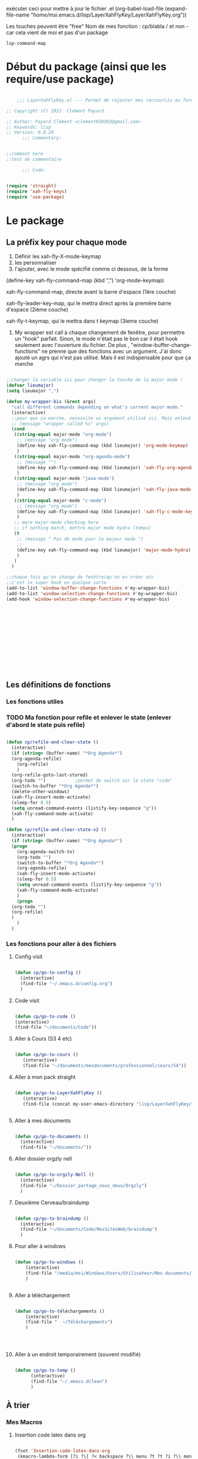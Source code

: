 exécuter ceci pour mettre à jour le fichier .el
(org-babel-load-file (expand-file-name "/home/msi/.emacs.d/lisp/LayerXahFlyKey/LayerXahFlyKey.org"))

Les touches peuvent être "free"
Nom de mes fonction : cp/blabla
/ et non - car cela vient de moi et pas d'un package

=lsp-command-map=

* Début du package (ainsi que les require/use package)



#+begin_src emacs-lisp

      ;;; LayerXahFlyKey.el --- Permet de rajouter mes raccourcis au formidable "xah fly key". -*- lexical-binding: t -*-

  ;; Copyright (C) 2021  Clément Payard

  ;; Author: Payard Clément <clement020302@gmail.com>
  ;; Keywords: lisp
  ;; Version: 0.0.20
        ;;; Commentary:


  ;;comment here
  ;;test de commentaire

        ;;; Code:


  (require 'straight)  
  (require 'xah-fly-keys)
  (require 'use-package)

  #+end_src
* Le package

** La préfix key pour chaque mode   


1. Définir les xah-fly-X-mode-keymap
2. les personnaliser
3. l'ajouter, avec le mode spécifié comme ci dessous, de la forme


(define-key xah-fly-command-map (kbd ",") 'org-mode-keymap)

xah-fly-command-map, directe avant la barre d'espace (1ère couche)

xah-fly-leader-key-map, qui le mettra direct après la première barre d'espace (2ième couche)

xah-fly-t-keymap, qui le mettra dans t keymap (3ieme couche)


4. My wrapper est call à chaque changement de fenêtre, pour permettre un "hook" parfait. Sinon, le mode n'était pas le bon car il était hook seulement avec l'ouverture du fichier. De plus , "window-buffer-change-functions" ne prenne que des fonctions avec un argument. J'ai donc ajouté un agrs qui n'est pas utilisé. Mais il est indispensable pour que ça marche

#+begin_src emacs-lisp

  ;;changer la variable ici pour changer la touche de la major mode !
  (defvar lieumajor)
  (setq lieumajor ",")

  (defun my-wrapper-bis (&rest args)
    "call different commands depending on what's current major mode."
    (interactive)
    ;;pour que ça marche, necessite un argument utilisé ici. Mais enlevé avec les autres messages pour pas que se soit moche
    ;; (message "wrapper called %s" args)
    (cond
     ((string-equal major-mode "org-mode")
      ;; (message "org mode")
      (define-key xah-fly-command-map (kbd lieumajor) 'org-mode-keymap)
      )
     ((string-equal major-mode "org-agenda-mode")
      ;; (message "")
      (define-key xah-fly-command-map (kbd lieumajor) 'xah-fly-org-agenda-mode-keymap)
      )
     ((string-equal major-mode "java-mode")
      ;; (message "org mode")
      (define-key xah-fly-command-map (kbd lieumajor) 'xah-fly-java-mode-keymap)
      )
     ((string-equal major-mode "c-mode")
      ;; (message "org mode")
      (define-key xah-fly-command-map (kbd lieumajor) 'xah-fly-c-mode-keymap)
      )
     ;; more major-mode checking here
     ;; if nothing match, mettre major mode hydra (tempo)
     (t
      ;; (message " Pas de mode pour le majeur mode ")
      ;; 
      (define-key xah-fly-command-map (kbd lieumajor) 'major-mode-hydra)
      )
     )
    )

  ;;chaque fois qu'on change de fenêtre/qu'on en créer etc
  ;;c'est le super hook en quelque sorte
  (add-to-list 'window-buffer-change-functions #'my-wrapper-bis)
  (add-to-list 'window-selection-change-functions #'my-wrapper-bis)
  (add-hook 'window-selection-change-functions #'my-wrapper-bis)














#+end_src


** Les définitions de fonctions
*** Les fonctions utiles


*** TODO Ma fonction pour refile et enlever le state (enlever d'abord le state puis refile)

#+begin_src emacs-lisp 
  
  (defun cp/refile-and-clear-state ()
    (interactive)
    (if (string= (buffer-name) "*Org Agenda*")
	(org-agenda-refile)
      (org-refile)
      )
    (org-refile-goto-last-stored)
    (org-todo "") 			;permet de switch sur le state "vide"
    (switch-to-buffer "*Org Agenda*")
    (delete-other-windows)
    (xah-fly-insert-mode-activate)
    (sleep-for 0.5)
    (setq unread-command-events (listify-key-sequence "g"))
    (xah-fly-command-mode-activate)
    )
  
  (defun cp/refile-and-clear-state-v2 ()
    (interactive)
    (if (string= (buffer-name) "*Org Agenda*")
	(progn
	  (org-agenda-switch-to)
	  (org-todo "")
	  (switch-to-buffer "*Org Agenda*")
	  (org-agenda-refile)
	  (xah-fly-insert-mode-activate)
	  (sleep-for 0.5)
	  (setq unread-command-events (listify-key-sequence "g"))
	  (xah-fly-command-mode-activate)
	  )
      (progn
	(org-todo "")
	(org-refile)
	)
      )
    )
  
#+end_src


*** Les fonctions pour aller à des fichiers
**** Config visit

#+begin_src emacs-lisp
    
    (defun cp/go-to-config ()
      (interactive)
      (find-file "~/.emacs.d/config.org")
      )
    
#+end_src

**** Code visit 

#+begin_src emacs-lisp

   (defun cp/go-to-code ()
   (interactive)
   (find-file "~/documents/Code"))

#+end_src

**** Aller à Cours (S3 4 etc)


#+begin_src emacs-lisp

  (defun cp/go-to-cours ()
     (interactive)
     (find-file "~/documents/mesdocuments/professionnel/cours/S4"))    

#+end_src

**** Aller à mon pack straight

#+begin_src emacs-lisp
  
    (defun cp/go-to-LayerXahFlyKey ()
       (interactive)
       (find-file (concat my-user-emacs-directory "lisp/LayerXahFlyKey/LayerXahFlyKey.org")))
   
     
#+end_src

**** Aller à mes documents

#+begin_src emacs-lisp
  
    (defun cp/go-to-documents ()
      (interactive)
      (find-file "~/documents/"))
  
#+end_src

**** Aller dossier orgzly nell

#+begin_src emacs-lisp
    
    (defun cp/go-to-orgzly-Nell ()
      (interactive)
      (find-file "~/Dossier_partage_nous_deux/Orgzly")
      )
    
#+end_src

**** Deuxième Cerveau/braindump

#+begin_src emacs-lisp
    
    (defun cp/go-to-braindump ()
      (interactive)
      (find-file "~/documents/Code/MesSitesWeb/braindump")
      )
    
#+end_src


**** Pour aller à windows


#+begin_src emacs-lisp 
  
  (defun cp/go-to-windows ()
      (interactive)
      (find-file "/media/msi/Windows/Users/Utilisateur/Mes documents/Utile/Dossiercommunwindowslinux")
      )
  
  
#+end_src


**** Aller à téléchargement


#+begin_src emacs-lisp 
  
  (defun cp/go-to-téléchargements ()
      (interactive)
      (find-file "  ~/Téléchargements")
      )
  

  
  
#+end_src

**** Aller à un endroit temporairement (souvent modifié)

#+begin_src emacs-lisp 

(defun cp/go-to-temp ()
      (interactive)
      (find-file "~/.emacs.dclean")
      )

#+end_src



** À trier
*** Mes Macros 
**** Insertion code latex dans org
#+begin_src emacs-lisp 
  
  (fset 'Insertion-code-latex-dans-org
   (kmacro-lambda-form [?i ?\[ ?< backspace ?\\ menu ?t ?t ?i ?\\ menu ?r ?i ?  ?  ?  menu ?t ?t] 0 "%d"))
  
  
  
  
#+end_src
**** Autres

*** Hydra etc
:PROPERTIES:
:CREATED:  <2021-08-30 lun. 21:09>
:END:
**** Hydra

#+begin_src emacs-lisp
  
  (use-package hydra)

#+end_src
**** Pretty hydra

#+begin_src emacs-lisp
  
(use-package pretty-hydra)  
  
#+end_src

**** Major-mode-hydra


#+begin_src emacs-lisp
(use-package major-mode-hydra)  
#+end_src



**** Hydra map

***** TODO Move text
:PROPERTIES:
:CREATED:  <2021-09-21 mar. 08:54>
:END:

#+begin_src emacs-lisp 


  
  
  
    (defhydra move/texte (:color pink
			       :hint nil)
    "
  ^Ligne^             ^Region^          
  ^^^^^^^^-----------------------------
  _d_: up         _D_: up     
  _s_: down          _S_: down    
  
  "
    ("d" move-text-line-up)
    ("s" move-text-line-down)
  
    ("D" move-text-region-up)
    ("S" move-text-region-down)
  
  
    ("q" quit-window "quit" :color blue)
    )  	    

#+end_src


***** CANCELLED Pour aller dans les différents fichiers, remplacer par un xah
CLOSED: [2021-11-21 Sun 10:24]

#+begin_src emacs-lisp
  

  
  
    ;; (pretty-hydra-define Navigation-hydra (:foreign-keys warn :title "navigation" :quit-key "q")
    ;;   (
    ;;    "Work"
    ;;    (
    ;;     ("c" Cours-visit "Cours-visit")
    ;;     ("g" github-visit "Github")
    ;;     ;; ("d" (dired "~/") "Général")
    ;;     )
    ;;    "RPGs"
    ;;    (
    ;;     ("a" go-roam-find-ardu "Ardu, World of")
    ;;     ("t" go-roam-find-thel-sector "Thel Sector")
    ;;     )
    ;;    "Autre"
    ;;    (
    ;;     ("h" go-roam-find-hesburgh-libraries "Hesburgh Libraries")
    ;;     ("s" go-roam-find-samvera "Samvera")
    ;;     )
  
    ;;    )
    ;;   )
  
  
  
  
#+end_src

***** Org

#+begin_src emacs-lisp
  
  (major-mode-hydra-define org-mode
    (:title "Org-mode" :color yellow :separator "-") ;;:color yellow marche pas mais permet de quitter partout
    ("Déplacements/Base"
     (
      ("s" org-next-visible-heading "Suivant")
      ("d" org-previous-visible-heading "Précédent")
      ("S" org-forward-heading-same-level "Suivantmêmetaille")
      ("D" org-backward-heading-same-level "Suivantmêmetaille")
      ("n" org-meta-return "NouveauSousTitre" :exit t)
      ("," outline-toggle-children "Collapse title")
  
      ("e" org-do-demote "Petit ce titre")
      ("u" org-do-promote "Grand ce titre")
      ("E" org-demote-subtree "Petitsubtree")
      ("U" org-promote-subtree "Grandsubtree")
      ("q" keyboard-quit "quit" :color blue)
      )
     "GTD/Org-roam"
     (
      ;; ("f" org-capture-finalize "Finir-capture" :exit t)
      ("f" org-set-tags-command "InsertTags" :exit t )
      ("r" org-refile "Refile (déplacer)" :exit t)
      ("h" org-schedule "scHedule (unedate)" )
      ("b" org-archive-subtree-default "Archiver" )      
      ("c" org-download-rename-last-file "Rename image org download" :exit t)
      ;; ("f" hydra-zoom/body "chedule (unedate)" :exit t)
  
      )
     "TODO"
     (("T" org-insert-todo-heading "NouveauSousTODO" :exit t)
      ("t" org-todo "cycleTodo")
      ("x" org-toggle-checkbox " X cocher checkboX")
      ("y" org-list-todo "lYste todo")
      )
     "Link"
     (
      ("L" org-store-link "Stocke le lien" :exit t)
      ("l" org-insert-link "Insert lien" :exit t)
      ("o" org-agenda-open-link "Ouvre lien" :exit t)
  
      )
     "Autre"
     (
      ("i" Insertioncodelatexhorsdudansorg "Insertion de code latex" :exit t)
      ("a" agenda/tags/body "Agenda/tags" :exit t)
      ("z" cfw:open-org-calendar "Jolie vue agenda" :exit t)
      ("q" keyboard-quit "quit" :color blue)
      )
     )
    )
  
  
  
  
  
  (defhydra agenda/tags (:color pink
				:hint nil)
    ("a" org-agenda "Agenda" :color blue)
    ("i" org-set-tags-command "InsertTags" :exit t )
    ("H" org-match-sparse-tree "sparce-tree(cHerchetags)")
    )
  
  
  
#+end_src






***** C




#+begin_src emacs-lisp 
  
  (major-mode-hydra-define c-mode
  
	 (:title "C-mode" :color yellow :separator "-") ;;:color yellow marche pas mais permet de quitter partout
  
	 ("Déplacements/Base"
  
	  (
  
	   ("t" lsp-find-definition "Jump à la définion de la fonction" :exit t)
	   )
	  "Opération"
	  (
	   ;; ("f" org-capture-finalize "Finir-capture" :exit t)
	   ("R" lsp-rename "Renomer une variable" :exit t)
	   ("p" sp-rewrap-sexp "changer les parenthèse par une autre" :exit t)
  
	   ;; ("f" hydra-zoom/body "chedule (unedate)" :exit t)
  
	   )
	  "TODO"
	  (
	   ("o" org-agenda-open-link "Ouvre lien" :exit t)
	   )
	  "Autre"
	  (
	   ("a" agenda/tags/body "Agenda/tags" :exit t)
	   ("q" keyboard-quit "quit" :color blue)
	   )
	  )
	 )
  
#+end_src




***** Org agenda (avec remap, donc marche pour tt le monde)


#+begin_src emacs-lisp 
  
  
  
  
  
  
  
  
  ;; (major-mode-hydra-define org-agenda-mode
  ;;   (:title "Org-agenda-mode" :color yellow :separator "-") ;;:color yellow marche pas mais permet de quitter partout
  ;;   ("Déplacements/Base"
  ;;    (
  ;;     ("s" org-agenda-next-item "Suivant")
  ;;     ("d" org-agenda-previous-item "Précédent")
  ;;     ;; ("S" org-forward-heading-same-level "Suivantmêmetaille")
  ;;     ;; ("D" org-backward-heading-same-level "Suivantmêmetaille")
  ;;     ;; ("n" org-meta-return "NouveauSousTitre" :exit t)
  ;;     ;; ("," outline-toggle-children "Collapse title")
  
  ;;     ("e" org-refile-goto-last-stored "Aller au dernier refile")
  ;;     ("u" org-capture-goto-last-stored "Aller au dernier capture")
  ;;     ;; ("E" org-demote-subtree "Petitsubtree")
  ;;     ;; ("U" org-promote-subtree "Grandsubtree")
  ;;     ("q" keyboard-quit "quit" :color blue)
  ;;     )
  ;;    "GTD/Org-roam"
  ;;    (
  ;;     ;; ("f" org-capture-finalize "Finir-capture" :exit t)
  ;;     ("f" org-agenda-set-tags "InsertTags")
  ;;     ("r" org-agenda-refile "Refile (déplacer)")
  ;;     ("h" org-agenda-schedule "scHedule (unedate)" )
  ;;     ("b" org-agenda-archive "Archive")
  ;;     ("," org-agenda-kill "Supprime")
  ;;     ("p" org-agenda-priority "Priorité !" )
  ;;     ("c" org-download-rename-last-file "Rename image org download" :exit t)      
  ;;     ;; ("f" hydra-zoom/body "chedule (unedate)" :exit t)
  
  ;;     )
  ;;    "TODO"
  ;;    (("T" org-insert-todo-heading "NouveauSousTODO" :exit t)
  ;;     ("t" org-agenda-todo "cycleTodo")
  ;;     ("x" org-toggle-checkbox " X cocher checkboX")
  ;;     ("y" org-list-todo "lYste todo")
  ;;     )
  ;;    "Link"
  ;;    (
  ;;     ("L" org-store-link "Stocke le lien" :exit t)
  ;;     ("l" org-insert-link "Insert lien" :exit t)
  ;;     ("o" org-agenda-open-link "Ouvre lien" :exit t)
  ;;     )
  ;;    "Autre"
  ;;    (
  ;;     ("a" agenda/tags/body "Agenda/tags" :exit t)
  ;;     ("q" keyboard-quit "quit" :color blue)
  ;;     )
  ;;    )
  ;;   )
  
  
  
  
  ;; ;; Hydra for org agenda (graciously taken from Spacemacs)
  ;; ;; (major-mode-hydra-define org-a
  ;; genda (:pre (setq which-key-inhibit t)
  ;; ;
					  ; 				 :post (setq which-key-inhibit nil)
  ;; 				 :hint none)
  ;;   "
  ;; Org agenda (_q_uit)
  
  ;; ^Clock^      ^Visit entry^              ^Date^             ^Other^
  ;; ^-----^----  ^-----------^------------  ^----^-----------  ^-----^---------
  ;; _ci_ in      _SPC_ in other window      _ds_ schedule      _gr_ reload
  ;; _co_ out     _TAB_ & go to location     _dd_ set deadline  _._  go to today
  ;; _cq_ cancel  _RET_ & del other windows  _dt_ timestamp     _gd_ go to date
  ;; _cj_ jump    _o_   link                 _+_  do later      ^^
  ;; ^^           ^^                         _-_  do earlier    ^^
  ;; ^^           ^^                         ^^                 ^^
  ;; ^View^          ^Filter^                 ^Headline^         ^Toggle mode^
  ;; ^----^--------  ^------^---------------  ^--------^-------  ^-----------^----
  ;; _vd_ day        _ft_ by tag              _ht_ set status    _tf_ follow
  ;; _vw_ week       _fr_ refine by tag       _hk_ kill          _tl_ log
  ;; _vt_ fortnight  _fc_ by category         _hr_ refile        _ta_ archive trees
  ;; _vm_ month      _fh_ by top headline     _hA_ archive       _tA_ archive files
  ;; _vy_ year       _fx_ by regexp           _h:_ set tags      _tr_ clock report
  ;; _vn_ next span  _fd_ delete all filters  _hp_ set priority  _td_ diaries
  ;; _vp_ prev span  ^^                       ^^                 ^^
  ;; _vr_ reset      ^^                       ^^                 ^^
  ;; ^^              ^^                       ^^                 ^^
  ;; "
  ;;   ;; Entry
  ;;   ("hA" org-agenda-archive-default)
  ;;   ("hk" org-agenda-kill)
  ;;   ("hp" org-agenda-priority)
  ;;   ("hr" org-agenda-refile)
  ;;   ("h:" org-agenda-set-tags)
  ;;   ("ht" org-agenda-todo)
  ;;   ;; Visit entry
  ;;   ("o"   link-hint-open-link :exit t)
  ;;   ("<tab>" org-agenda-goto :exit t)
  ;;   ("TAB" org-agenda-goto :exit t)
  ;;   ("SPC" org-agenda-show-and-scroll-up)
  ;;   ("RET" org-agenda-switch-to :exit t)
  ;;   ;; Date
  ;;   ("dt" org-agenda-date-prompt)
  ;;   ("dd" org-agenda-deadline)
  ;;   ("+" org-agenda-do-date-later)
  ;;   ("-" org-agenda-do-date-earlier)
  ;;   ("ds" org-agenda-schedule)
  ;;   ;; View
  ;;   ("vd" org-agenda-day-view)
  ;;   ("vw" org-agenda-week-view)
  ;;   ("vt" org-agenda-fortnight-view)
  ;;   ("vm" org-agenda-month-view)
  ;;   ("vy" org-agenda-year-view)
  ;;   ("vn" org-agenda-later)
  ;;   ("vp" org-agenda-earlier)
  ;;   ("vr" org-agenda-reset-view)
  ;;   ;; Toggle mode
  ;;   ("ta" org-agenda-archives-mode)
  ;;   ("tA" (org-agenda-archives-mode 'files))
  ;;   ("tr" org-agenda-clockreport-mode)
  ;;   ("tf" org-agenda-follow-mode)
  ;;   ("tl" org-agenda-log-mode)
  ;;   ("td" org-agenda-toggle-diary)
  ;;   ;; Filter
  ;;   ("fc" org-agenda-filter-by-category)
  ;;   ("fx" org-agenda-filter-by-regexp)
  ;;   ("ft" org-agenda-filter-by-tag)
  ;;   ("fr" org-agenda-filter-by-tag-refine)
  ;;   ("fh" org-agenda-filter-by-top-headline)
  ;;   ("fd" org-agenda-filter-remove-all)
  ;;   ;; Clock
  ;;   ("cq" org-agenda-clock-cancel)
  ;;   ("cj" org-agenda-clock-goto :exit t)
  ;;   ("ci" org-agenda-clock-in :exit t)
  ;;   ("co" org-agenda-clock-out)
  ;;   ;; Other
  ;;   ("q" nil :exit t)
  ;;   ("gd" org-agenda-goto-date)
  ;;   ("." org-agenda-goto-today)
  ;;   ("gr" org-agenda-redo)
  ;;   )
  
#+end_src

***** [[*Touches][Touches pour EAF]]




*** Nouveaux raccourcis de base/optimisations qui ne dénature pas emacs(sur space space)


**** C-+ - zoom dézoom
    #+begin_src emacs-lisp
(bind-key "C-+" 'text-scale-increase)
(bind-key "C--" 'text-scale-decrease)
    #+end_src

**** Déplacement de la ligne courante (ou de la région sélectionnée)
    #+begin_src emacs-lisp
      (use-package move-text
	:defer 0.5
	:config
	(move-text-default-bindings))
    #+end_src
**** C-x / g ou d ou e Raccourcis internet
     #+begin_src emacs-lisp
       (use-package engine-mode
	 :straight t
	 :config
	 (engine-mode t)
	 (defengine duckduckgo "https://duckduckgo.com/?q=%s" :keybinding "d")
	 (defengine ecosia "https://www.ecosia.org/search?q=%s" :keybinding "e")
	 (defengine google "http://www.google.com/search?ie=utf-8&oe=utf-8&q=%s" :keybinding "g")
	 (defengine lilo "https://search.lilo.org/results.php?q=%s" :keybinding "l")
	 (defengine qwant "https://www.qwant.com/?q=%s" :keybinding "q")
	 (defengine wikipedia "http://www.wikipedia.org/search-redirect.php?language=fr&go=Go&search=%s" :keybinding "w")
	 (defengine youtube "http://www.youtube.com/results?aq=f&oq=&search_query=%s" :keybinding "y"))
     #+end_src
**** Scrolling (C-d C-s)



#+begin_src emacs-lisp 

(bind-key "C-s" 'scroll-up-command)
(bind-key "C-d" 'scroll-down-command)

#+end_src

**** expand-region (extension de la sélection) 


      #+begin_src emacs-lisp
	(use-package expand-region
	  :after (org)
	  :bind ("C-q" . er/expand-region)
	  :diminish)
	

      #+end_src


      
**** Échanger des fenêtres

#+begin_src emacs-lisp 
  (use-package buffer-move
:straight t
    :config
    (global-set-key (kbd "<C-c up>")     'buf-move-up)
    (global-set-key (kbd "<C-c down>")   'buf-move-down)
    (global-set-key (kbd "<C-c left>")   'buf-move-left)
    (global-set-key (kbd "<C-c right>")  'buf-move-right))

#+end_src








** Les keymap modifié de xah
    #+begin_src emacs-lisp



      ;; HHH___________________________________________________________________

      (xah-fly--define-keys
       (define-prefix-command 'xah-fly-c-keymap)
       '(
         ("," . xah-open-in-external-app)
         ("." . find-file)
         ("-" . burly-bookmark-windows);;perso

         ("a" . navigation-keymap);;perso
         ("c" . consult-bookmark);;perso
         ("e" . ibuffer)
         ("f" . xah-open-recently-closed)
         ("g" . xah-open-in-terminal)
         ;; ("h" . recentf-open-files)
         ("h" . consult-recent-file);;perso
         ("i" . xah-copy-file-path)
         ("l" . bookmark-bmenu-list);;perso
         ("n" . xah-new-empty-buffer)
         ("o" . xah-show-in-desktop)
         ("p" . xah-open-last-closed)
         ("r" . bookmark-set)
         ("s" . write-file)
         ("u" . xah-open-file-at-cursor)
         ("y" . xah-list-recently-closed)
         ))

      (xah-fly--define-keys
       (define-prefix-command 'xah-fly-e-keymap)
       '(
         ("RET" . insert-char)
         ("SPC" . xah-insert-unicode)

         ("W" . xah-insert-double-angle-bracket)
         ("b" . xah-insert-black-lenticular-bracket)
         ("c" . xah-insert-ascii-single-quote)
         ("d" . xah-insert-double-curly-quote)
         ("f" . xah-insert-emacs-quote)
         ("g" . xah-insert-ascii-double-quote)
         ("h" . xah-insert-brace) ; {}
         ("i" . xah-insert-curly-single-quote)
         ("l" . xah-insert-formfeed)
         ("m" . xah-insert-corner-bracket)
         ("n" . xah-insert-square-bracket) ; []
         ("p" . xah-insert-single-angle-quote)
         ("r" . xah-insert-tortoise-shell-bracket )
         ("s" . xah-insert-string-assignment)
         ("t" . xah-insert-paren)
         ("u" . xah-insert-date)
         ("w" . xah-insert-angle-bracket)
         ("y" . xah-insert-double-angle-quote)
         ;;

         ))

      (xah-fly--define-keys
       (define-prefix-command 'xah-fly-h-keymap)
       '(
         ;; ',.
         ;; ;
         ("a" . apropos-command)
         ("b" . describe-bindings)
         ("c" . describe-char)
         ("d" . apropos-documentation)
         ("e" . view-echo-area-messages)
         ("f" . describe-face)
         ("g" . info-lookup-symbol)
         ("h" . describe-function)
         ("i" . info)
         ("j" . man)
         ("k" . describe-key)
         ("l" . view-lossage)
         ("m" . xah-describe-major-mode)
         ("n" . describe-variable)
         ("o" . describe-language-environment)
         ;; p
         ;; q
         ("r" . apropos-variable)
         ("s" . describe-syntax)
         ;; t
         ("u" . elisp-index-search)
         ("v" . apropos-value)
         ;; wxy
         ("z" . describe-coding-system)))

      (xah-fly--define-keys
       ;; commands here are “harmless”, they don't modify text etc.
       ;; they turn on minor/major mode, change display, prompt, start shell, etc.
       (define-prefix-command 'xah-fly-n-keymap)
       '(
         ("SPC" . whitespace-mode)
         ;; RET
         ;; TAB
         ;; DEL
         ("," . abbrev-mode)
         ("." . toggle-frame-fullscreen)
         ("'" . frameset-to-register)
         (";" . window-configuration-to-register)
         ("1" . set-input-method) 
         ("2" . global-hl-line-mode)
         ("4" . global-display-line-numbers-mode)
         ("5" . visual-line-mode)
         ("6" . calendar)
         ("7" . calc)
         ;; 8
         ("9" . shell-command)
         ("0" . shell-command-on-region)
         ("a" . text-scale-adjust)
         ("b" . toggle-debug-on-error)
         ("c" . toggle-case-fold-search)
         ("d" . narrow-to-page)
         ("e" . eshell)
         ;; f
         ("g" . xah-toggle-read-novel-mode)
         ("h" . widen)
         ("i" . make-frame-command)
         ("j" . flyspell-buffer)
         ("s" . flyspell-check-previous-highlighted-word)
         ("k" . menu-bar-open)
         ("l" . toggle-word-wrap)
         ("m" . jump-to-register)
         ("n" . narrow-to-region)
         ("o" . variable-pitch-mode)
         ("p" . read-only-mode)
         ;; q
         ;; r
         ;; s
         ("t" . narrow-to-defun)
         ("u" . shell)
         ;; v
         ("w" . eww)
         ("x" . save-some-buffers)
         ("y" . toggle-truncate-lines)
         ("z" . abort-recursive-edit)))

      (xah-fly--define-keys
       ;; kinda replacement related
       (define-prefix-command 'xah-fly-r-keymap)
       '(
         ("SPC" . rectangle-mark-mode)
         ("," . apply-macro-to-region-lines)
         ("." . kmacro-start-macro)
         ("3" . number-to-register)
         ("4" . increment-register)
         ("a" . xah-copy-rectangle-to-kill-ring) ;;perso
         ("c" . replace-rectangle)
         ("d" . delete-rectangle)
         ("e" . call-last-kbd-macro)
         ("g" . kill-rectangle)
         ("l" . clear-rectangle)
         ("i" . xah-space-to-newline)
         ("n" . rectangle-number-lines)
         ("o" . open-rectangle)
         ;; ("p" . kmacro-end-macro)
         ("p" . kmacro-end-or-call-macro) ;;perso
         ("r" . yank-rectangle)
         ("u" . xah-quote-lines)
         ("y" . delete-whitespace-rectangle)))

      (xah-fly--define-keys
       (define-prefix-command 'xah-fly-t-keymap)
       '(
         ("SPC" . xah-clean-whitespace)
         ("TAB" . move-to-column)

         ("1" . xah-append-to-register-1)
         ("2" . xah-clear-register-1)

         ("3" . xah-copy-to-register-1)
         ("4" . xah-paste-from-register-1)

         ("8" . xah-clear-register-1)
         ("7" . xah-append-to-register-1)

         ("." . sort-lines)
         ("," . sort-numeric-fields)
         ("'" . reverse-region)
         ;; a
         ("b" . xah-reformat-to-sentence-lines)
         ("c" . goto-char)
         ("d" . mark-defun)
         ("e" . list-matching-lines)
         ("f" . goto-line )
         ;; g
         ("h" . xah-close-current-buffer)
         ("i" . delete-non-matching-lines)
         ("j" . copy-to-register)
         ("k" . insert-register)
         ("l" . xah-escape-quotes)
         ("m" . xah-make-backup-and-save)
         ("n" . repeat-complex-command)
         ;; o
         ("p" . query-replace-regexp)
         ;; q
         ("r" . copy-rectangle-to-register)
         ;; s
         ("t" . repeat)
         ("u" . delete-matching-lines)
         ;; v
         ("w" . xah-next-window-or-frame)
         ;; x
         ("y" . delete-duplicate-lines)
         ;; z
         ))

      (xah-fly--define-keys
       (define-prefix-command 'xah-fly-w-keymap)
       '(
         ("DEL" . xah-delete-current-file)
         ("." . Eval-buffer)
         ("e" . eval-defun)
         ("m" . eval-last-sexp)
         ("p" . eval-expression)
         ("u" . eval-region)
         ("q" . save-buffers-kill-terminal)
         ("w" . delete-frame)
         ("j" . xah-run-current-file)))

      ;; (xah-fly--define-keys
      ;;  (define-prefix-command 'xah-coding-system-keymap)
      ;;  '(
      ;;    ("n" . set-file-name-coding-system)
      ;;    ("s" . set-next-selection-coding-system)
      ;;    ("c" . universal-coding-system-argument)
      ;;    ("f" . set-buffer-file-coding-system)
      ;;    ("k" . set-keyboard-coding-system)
      ;;    ("l" . set-language-environment)
      ;;    ("p" . set-buffer-process-coding-system)
      ;;    ("r" . revert-buffer-with-coding-system)
      ;;    ("t" . set-terminal-coding-system)
      ;;    ("x" . set-selection-coding-system)))

      (xah-fly--define-keys
       ;; kinda replacement related
       (define-prefix-command 'xah-fly-comma-keymap)
       '(
         ("t" . xref-find-definitions)
         ("n" . xref-pop-marker-stack)))


      (xah-fly--define-keys
       ;; kinda replacement related
       (define-prefix-command 'ourkeymap) ;;perso
       '(("'" . restart-emacs)
         ("-" . magit-status)
         ("," . org-gcal-sync) ;; é
         ("/" . treemacs)
         ("a" . cp/go-to-config)
         ;; ("=" . dw/toggle-command-window)
         ("d" . org-capture)
         ("h" . eaf-open-browser-with-history)
         ("l" . org-sidebar-tree-toggle)
         ("m" . engine/search-google)
         ("o" . org-agenda)
         ("t" . flyspell-check-previous-highlighted-word)
         ;; ("x" . universal-argument)


         ("<up>" . buf-move-up)
         ("<down>" . buf-move-down)
         ("<left>" . buf-move-left)
         ("<right>" . buf-move-right)))


      (xah-fly--define-keys
       (define-prefix-command 'xah-fly-leader-key-map)
       '(
         ("SPC" . ourkeymap)
         ("DEL" . xah-fly-insert-mode-activate)
         ("RET" . xah-fly-M-x)
         ("TAB" . xah-fly--tab-key-map)
         ("." . xah-fly-dot-keymap)
         
         ;; ("'" . avy-goto-char-timer) ;;perso
         ;; ("'" . xah-fill-or-unfill)

         ;; ("'" . cp/avy-goto-char) ;;perso, free


         ("," . xah-fly-comma-keymap)
         ("-" . xah-show-formfeed-as-line)
         ;; /
         ;; ;
         ;; =
         ;; [
         ("\\" . toggle-input-method)
         ;; `

         ;; 1
         ;; 2
         ("3" . delete-window)
         ("4" . split-window-right)
         ("5" . balance-windows)
         ("6" . xah-upcase-sentence)
         ;; 7
         ;; 8
         ("9" . ispell-word)
         ;; 0

         ("a" . mark-whole-buffer)
         ("b" . end-of-buffer)
         ("c" . xah-fly-c-keymap)
         ("d" . beginning-of-buffer)
         ("e" . xah-fly-e-keymap)
         ("f" . xah-search-current-word)
         ("g" . org-roam-keymap)
         ("h" . xah-fly-h-keymap)
         ("i" . kill-line)
         ;; ("j" . xah-copy-all-or-region)
         ("j" . winner-undo)
         ;; k, free
         ("l" . recenter-top-bottom)
         ("m" . dired-jump)
         ("n" . xah-fly-n-keymap)
         ("o" . exchange-point-and-mark)
         ("p" . query-replace)
         ("q" . xah-cut-all-or-region)
         ("r" . xah-fly-r-keymap)
         ;; ("s" . save-buffer)
         ;; ("s" . winner-undo);;touche dispo
         ("s" . major-mode-hydra);;perso
         ("t" . xah-fly-t-keymap)
         ("u" . switch-to-buffer)
         ;; v
         ("w" . xah-fly-w-keymap)
         ;; ("x" . xah-toggle-letter-case)
         ;; ("x" . xah-toggle-previous-letter-case)

         ("y" . popup-kill-ring)
         ;; z
         ;;
         ))



      (xah-fly--define-keys
       xah-fly-command-map
       '(("~" . nil)
         (":" . nil)

         ("SPC" . xah-fly-leader-key-map)
         ("DEL" . xah-fly-leader-key-map)

         ("'" . avy-goto-char-2)
         ("," . xah-shrink-whitespaces)
         ("-" . xah-cycle-hyphen-lowline-space)
         ("." . backward-kill-word)
         (";" . xah-comment-dwim)
         ("/" . hippie-expand)
         ("\\" . nil)
         ;; ("=" . xah-forward-equal-sign)
         ("[" . xah-backward-punct)
         ("]" . xah-forward-punct)
         ("`" . other-frame)

         ;; ("#" . xah-backward-quote)
         ;; ("$" . xah-forward-punct)

         ("1" . xah-extend-selection)
         ("2" . xah-select-line)
         ("3" . delete-other-windows)
         ("4" . split-window-below)
         ("5" . delete-char)
         ("6" . xah-select-block)
         ("7" . xah-select-line)
         ("8" . xah-extend-selection)
         ("9" . er/expand-region)
         ("0" . xah-pop-local-mark-ring)

         ("a" . xah-fly-M-x)
         ("b" . consult-line)
         ;; ("b" . swiper)
         ("c" . previous-line)
         ("d" . xah-beginning-of-line-or-block)
         ("e" . xah-delete-backward-char-or-bracket-text)
         ("f" . undo)
         ("g" . backward-word)
         ("h" . backward-char)
         ;; ("i" . major-mode-hydra)
         ("i" . major-mode-hydra)

         ("j" . xah-copy-line-or-region)
         ("k" . xah-paste-or-paste-previous)
         ;; ("l" . xah-fly-insert-mode-activate-space-before)
         ("l" . xah-insert-space-before)
         ("m" . xah-backward-left-bracket)
         ("n" . forward-char)
         ;; ("o" . (kbd "RET")) ;; voir autre truc dans fichier de config
         ("p" . kill-word)
         ("q" . xah-cut-line-or-region)
         ("r" . forward-word)
         ("s" . xah-end-of-line-or-block)
         ("t" . next-line)
         ("u" . xah-fly-insert-mode-activate)
         ("v" . xah-forward-right-bracket)
         ;; ("w" . ace-window)
         ("w" . xah-next-window-or-frame)
         ;; ("w" . next-window-any-frame)
         ;; ("x" . xah-toggle-letter-case)
         ("x" . universal-argument) ;;perso
         ("y" . set-mark-command)
         ("z" . xah-goto-matching-bracket)))


      (xah-fly--define-keys
       (define-prefix-command 'xah-fly-test-keymap)
       '(
         ;; ',.
         ;; ;
         ("a" . tool-bar-mode)
         ("b" . describe-bindings)
         ("c" . describe-char)
         ("d" . apropos-documentation)
         ("e" . view-echo-area-messages)
         ("f" . describe-face)
         ("g" . info-lookup-symbol)
         ("h" . describe-function)
         ("i" . info)
         ("j" . man)
         ("k" . describe-key)
         ("l" . view-lossage)
         ("m" . xah-describe-major-mode)
         ("n" . describe-variable)
         ("o" . describe-language-environment)
         ;; p
         ;; q
         ("r" . apropos-variable)
         ("s" . describe-syntax)
         ;; t
         ("u" . elisp-index-search)
         ("v" . apropos-value)
         ;; wxy
         ("z" . describe-coding-system)))



      #+end_src


      
** Les nouveaux keymap

*** Pour aller aux différents fichiers

#+begin_src emacs-lisp 
  
  (xah-fly--define-keys
	 (define-prefix-command 'navigation-keymap)
	 '(
	   ("'" .   deuxièmecerveausite)
	   ("." .   cp/go-to-orgzly-Nell)
	   ;; ("-" .   org-sort)
	   ;; ("a" . Insertion-code-latex-dans-org)
	   ;; ("a" .   org-meta-return)
	   ;; ("A" .   org-insert-todo-heading)
	   ;; ("b" . org-export-dispatch)
	   ("c" . cp/go-to-documents)
	   ("d" . cp/go-to-code)
	   ("e" . cp/go-to-temp)
	   ;; ("f" . xah-search-current-word)
	   ;; ("g" . org-agenda-open-link)
	   ;; ("h" . org-todo)
	   ;; ("i" . kill-line)
	   ;; ("j" . xah-copy-all-or-region)
	   ;; ("j" . winner-undo)
	   ;; ("k" . xah-paste-or-paste-previous)
	   ;; ("l" . recenter-top-bottom)
	   ;; ("m" . github-visit)
	   ;; ("n" . org-refile)
	   ;; ("o" . exchange-point-and-mark)
	   ;; ("p" . query-replace)
	   ;; ("q" . xah-cut-all-or-region)
	   ;; ("r" . org-insert-link)
	   ;; ("L" . org-store-link)
	   ;; ("s" . save-buffer)
	   ;; ("s" . winner-undo);;touche dispo
	   ;; ("s" . major-mode-hydra) ;;perso
	   ("t" . cp/go-to-LayerXahFlyKey)
	   ("u" . cp/go-to-cours)
	   ;; ("v" . org-mode-capture-keymap)
	   ;; ("w" . org-capture-goto-last-stored)
	   ;; ("x" . xah-toggle-letter-case)
	   ;; ("x" . xah-toggle-previous-letter-case)
  
	   ;; ("y" . popup-kill-ring)
	   ;; ("z" . org-archive-subtree)
	   )
	 )
  
  
#+end_src

*** Org roam keymap

#+begin_src emacs-lisp 

  (xah-fly--define-keys
	   (define-prefix-command 'org-roam-keymap)
	   '(
	     ("'" .   org-roam-buffer-toggle)
	     ;; ("." .   cp/go-to-orgzly-Nell)
	     ;; ("-" .   org-sort)
	     ("a" . deft)
	     ;; ("A" .   org-insert-todo-heading)
	     ;; ("b" . org-export-dispatch)
	     ;; ("c" . cp/go-to-documents)
	     ;; ("d" . cp/go-to-code)
	     ("e" . org-roam-node-find)
	     ;; ("f" . xah-search-current-word)
	     ;; ("g" . org-agenda-open-link)
	     ("h" . org-roam-node-random)
	     ("i" . org-roam-alias-add)
	     ;; ("j" . xah-copy-all-or-region)
	     ;; ("k" . xah-paste-or-paste-previous)
	     ;; ("l" . recenter-top-bottom)
	     ;; ("m" . github-visit)
	     ;; ("n" . org-refile)
	     ("o" . org-id-get-create)
	     ;; ("p" . query-replace)
	     ;; ("q" . xah-cut-all-or-region)
	     ;; ("r" . org-insert-link)
	     ;; ("L" . org-store-link)
	     ;; ("s" . save-buffer)
	     ("t" . org-roam-ui-mode)
	     ("u" . org-roam-node-insert)
	     ;; ("v" . org-mode-capture-keymap)
	     ;; ("w" . org-capture-goto-last-stored)
	     ;; ("x" . xah-toggle-letter-case)
	     ;; ("x" . xah-toggle-previous-letter-case)
	     ;; ("y" . popup-kill-ring)
	     ;; ("z" . org-archive-subtree)
	     )
	   )

#+end_src

** Les major keymap

*** Celle d'org mode

**** Moteur
      #+begin_src emacs-lisp
	
	;; HHH___________________________________________________________________
	;;mes keymap, tout est perso
	
	(xah-fly--define-keys
	 (define-prefix-command 'org-mode-keymap)
	 '(
	   ("'" .   org-table-create-or-convert-from-region)
	   ("-" .   org-sort)
	   ;; ("a" . Insertion-code-latex-dans-org)
	   ("a" .   org-meta-return)
	   ("A" .   org-insert-todo-heading)
	   ("b" . org-export-dispatch)
	   ("c" . org-set-tags-command)
	   ("d" . org-mode-action-keymap)
	   ;; ("e" . xah-fly-e-keymap)
	   ;; ("f" . xah-search-current-word)
	   ("g" . org-agenda-open-link)
	   ("h" . org-todo)
	   ;; ("i" . kill-line)
	   ;; ("j" . xah-copy-all-or-region)
	   ;; ("j" . winner-undo)
	   ;; ("k" . xah-paste-or-paste-previous)
	   ;; ("l" . recenter-top-bottom)
	   ("m" . org-refile-goto-last-stored)
	   ("n" . org-refile)
	   ;; ("o" . exchange-point-and-mark)
	   ;; ("p" . query-replace)
	   ;; ("q" . xah-cut-all-or-region)
	   ("r" . org-insert-link)
	   ("L" . org-store-link)
	   ;; ("s" . save-buffer)
	   ;; ("s" . winner-undo);;touche dispo
	   ;; ("s" . major-mode-hydra) ;;perso
	   ("t" . org-schedule)
	   ;; ("u" . switch-to-buffer)
	   ("v" . org-mode-capture-keymap)
	   ("w" . org-capture-goto-last-stored)
	   ;; ("x" . xah-toggle-letter-case)
	   ;; ("x" . xah-toggle-previous-letter-case)
	
	   ;; ("y" . popup-kill-ring)
	   ("z" . org-archive-subtree)
	   )
	 )
	
	
        #+end_src


	
**** Menu action Actions (placé sur d)


#+begin_src emacs-lisp 
  
  (xah-fly--define-keys
	   (define-prefix-command 'org-mode-action-keymap)
	   '(
	     ;; ("a" . Insertion-code-latex-dans-org)
	     ;; ("a" .   org-meta-return)
	     ;; ("A" .   org-insert-todo-heading)
	     ;; ("b" . org-export-dispatch)
	     ;; ("c" . org-ctrl-c-ctrl-c)
	     ("d" . org-footnote-action)
	     ;; ("e" . xah-fly-e-keymap)
	     ;; ("f" . xah-search-current-word)
	     ;; ("g" . org-agenda-open-link)
	     ;; ("h" . org-todo)
	     ;; ("i" . kill-line)
	     ;; ("j" . xah-copy-all-or-region)
	     ;; ("j" . winner-undo)
	     ;; ("k" . xah-paste-or-paste-previous)
	     ;; ("l" . recenter-top-bottom)
	     ;; ("m" . org-refile-goto-last-stored)
	     ("n" . cp/refile-and-clear-state)
	     ;; ("o" . exchange-point-and-mark)
	     ;; ("p" . query-replace)
	     ;; ("q" . xah-cut-all-or-region)
	     ;; ("r" . )
	     ;; ("L" . org-store-link)
	     ;; ("s" . save-buffer)
	     ;; ("s" . winner-undo);;touche dispo
	     ;; ("s" . major-mode-hydra) ;;perso
	     ;; ("t" . org-schedule)
	     ;; ("u" . switch-to-buffer)
	     ;; v
	     ;; ("w" . org-capture-goto-last-stored)
	     ;; ("x" . xah-toggle-letter-case)
	     ;; ("x" . xah-toggle-previous-letter-case)
  
	     ;; ("y" . popup-kill-ring)
	     ;; ("z" . org-archive-subtree)
	     )
	   )
  
#+end_src


**** Org capture

#+begin_src emacs-lisp 
  
  (xah-fly--define-keys
	 (define-prefix-command 'org-mode-capture-keymap)
	 '(
  
	   ("u" .   org-capture-finalize)
	   ;; ("A" .   org-insert-todo-heading)
	   ;; ("b" . org-export-dispatch)
	   ;; ("c" . org-ctrl-c-ctrl-c)
	   ;; ("d" . org-mode-action-keymap)
	   ;; ("e" . xah-fly-e-keymap)
	   ;; ("f" . xah-search-current-word)
	   ;; ("g" . org-agenda-open-link)
	   ;; ("h" . org-todo)
	   ;; ("i" . kill-line)
	   ;; ("j" . xah-copy-all-or-region)
	   ;; ("j" . winner-undo)
	   ;; ("k" . xah-paste-or-paste-previous)
	   ;; ("l" . recenter-top-bottom)
	   ;; ("m" . org-refile-goto-last-stored)
	   ("n" . org-capture-refile)
	   ;; ("o" . exchange-point-and-mark)
	   ;; ("p" . query-replace)
	   ;; ("q" . xah-cut-all-or-region)
	   ;; ("r" . org-insert-link)
	   ;; ("L" . org-store-link)
	   ;; ("s" . save-buffer)
	   ;; ("s" . winner-undo);;touche dispo
	   ;; ("s" . major-mode-hydra) ;;perso
	   ;; ("t" . org-schedule)
	   ;; ("u" . switch-to-buffer)
	   ;; ("v" . org-capture-finalize)
	   ;; ("w" . org-capture-goto-last-stored)
	   ;; ("x" . xah-toggle-letter-case)
	   ;; ("x" . xah-toggle-previous-letter-case)
  
	   ;; ("y" . popup-kill-ring)
	   ("'" . org-capture-kill)
	   )
	 )
  
  
#+end_src



*** Org agenda
        #+begin_src emacs-lisp
	
	(xah-fly--define-keys
	 (define-prefix-command 'xah-fly-org-agenda-mode-keymap)
	 '(
	   ;; ("a" . mark-whole-buffer)
	   ;; ("b" . end-of-buffer)
	   ("c" . org-agenda-set-tags)
	   ("d" . org-mode-action-keymap)
	   ;; ("e" . xah-fly-e-keymap)
	   ;; ("f" . xah-search-current-word)
	   ("g" . org-agenda-open-link)
	   ("h" . org-agenda-todo)
	   ;; ("i" . kill-line)
	   ;; ("j" . xah-copy-all-or-region)
	   ;; ("j" . winner-undo)
	   ;; ("k" . xah-paste-or-paste-previous)
	   ;; ("l" . recenter-top-bottom)
	   ("m" . org-refile-goto-last-stored)
	   ("n" . org-agenda-refile)
	   ;; ("o" . exchange-point-and-mark)
	   ;; ("p" . query-replace)
	   ;; ("q" . xah-cut-all-or-region)
	   ("r" . org-insert-link)
	   ;; ("s" . save-buffer)
	   ;; ("s" . winner-undo);;touche dispo
	   ;; ("s" . major-mode-hydra) ;;perso
	   ("t" . org-agenda-schedule)
	   ;; ("u" . switch-to-buffer)
	   ;; v
	   ("w" . org-capture-goto-last-stored)
	   ;; ("x" . xah-toggle-letter-case)
	   ;; ("x" . xah-toggle-previous-letter-case)
	
	   ;; ("y" . popup-kill-ring)
	   ("z" . org-agenda-archive)
	   )
	 )
	
	
        #+end_src


	
*** Pour les languages
**** Le C
        #+begin_src emacs-lisp
	
	(xah-fly--define-keys
	 (define-prefix-command 'xah-fly-c-mode-keymap)
	 '(
	   ;; ',.
	   ;; ;
	   ("a" . tool-bar-mode)
	   ("s" . tool-bar-mode)
	   ("e" . tool-bar-mode)
	   ("x" . lsp-command-map)
	   ;; wxy
	   ("z" . describe-coding-system)
	   )
	 )
	
	
	
	
	
      #+end_src
**** Le java

#+begin_src emacs-lisp 
  
  (xah-fly--define-keys
	 (define-prefix-command 'xah-fly-java-mode-keymap)
	 '(

	   ("a" . tool-bar-mode)
	   ("g" . java-eval-nofocus)
	   ("z" . describe-coding-system)
	   )
	 )
  
  
#+end_src
      
*** My wrapper (à garder au cas où)
      #+begin_src emacs-lisp
	
   
      
	
	(defun my-wrapper ()
	  "call different commands depending on what's current major mode."
	  (interactive)
	  (message "wrapper called" )
	  (cond
	   ((string-equal major-mode "org-mode") ( (xah-fly-e-keymap)))
	   ;; ((string-equal major-mode "org-mode") (xah-fly-r-keymap))
	   ;; more major-mode checking here
	   ;; if nothing match, do nothing
	   (t (message "no mode matched. nothing is done" ))))
	
	
	
	
	;; (global-set-key (kbd "<f2>") 'my-wrapper)
	;; must come after loading xah-fly-keys
	
	;; (define-key xah-fly-command-map (kbd ",") 'my-wrapper)
	
	
	
	
	;; example of adding a leader key map to golang mode
	
	
	
    #+end_src

    
* La fin du package vérif avec nyan cat

    #+begin_src emacs-lisp


      (message "LayerXahFlyKey load")

      (provide 'LayerXahFlyKey)


            ;;; LayerXahFlyKey.el ends here

#+end_src

